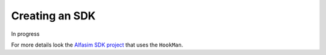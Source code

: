 Creating an SDK
===============

In progress

For more details look the `Alfasim SDK project`_ that uses the ``HookMan``.


.. _`Alfasim SDK project`: https://github.com/ESSS/alfasim-sdk

